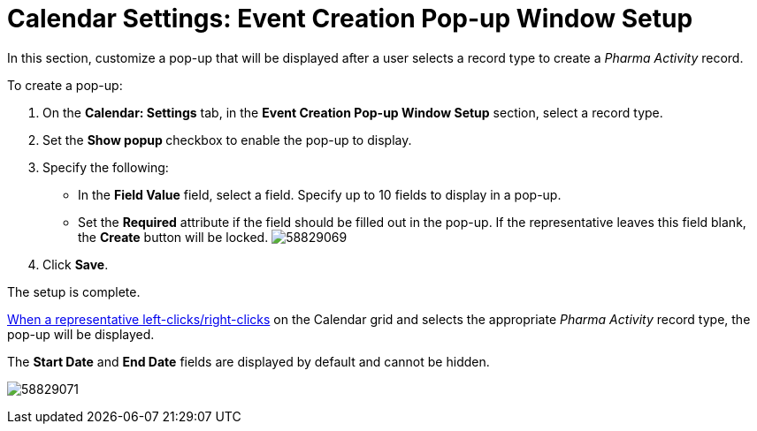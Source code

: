 = Calendar Settings: Event Creation Pop-up Window Setup

In this section, customize a pop-up that will be displayed after a user
selects a record type to create a _Pharma Activity_ record.



To create a pop-up:

. On the *Calendar: Settings* tab, in the *Event Creation Pop-up Window
Setup* section, select a record type.
. Set the **Show popup **checkbox to enable the pop-up to display.
. Specify the following:
* In the *Field Value* field, select a field. Specify up to 10 fields to
display in a pop-up.
* Set the *Required* attribute if the field should be filled out in the
pop-up. If the representative leaves this field blank, the *Create*
button will be locked.
image:58829069.png[]
. Click *Save*.

The setup is complete.


xref:calendar-settings-customize-context[When a representative
left-clicks/right-clicks] on the Calendar grid and selects the
appropriate _Pharma Activity_ record type, the pop-up will be displayed.

The *Start Date* and *End Date* fields are displayed by default and
cannot be hidden.

image:58829071.png[]
